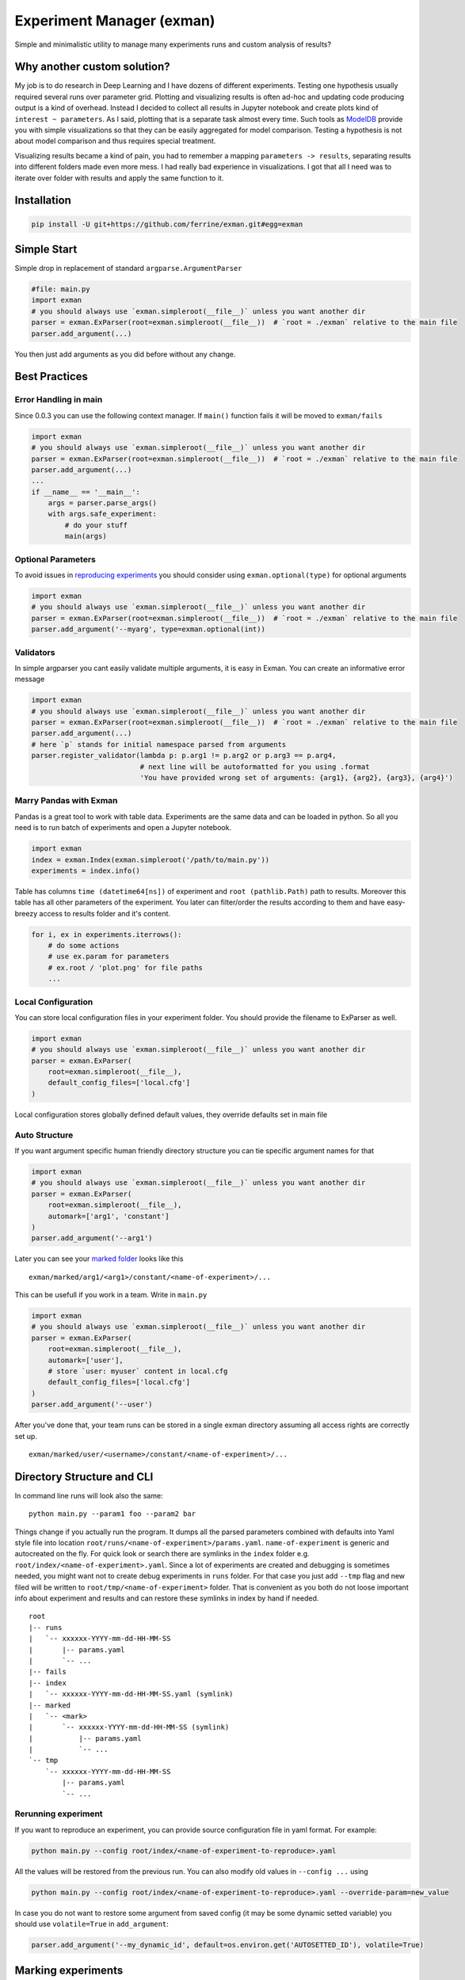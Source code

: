 Experiment Manager (exman)
==========================

Simple and minimalistic utility to manage many experiments runs and
custom analysis of results?

Why another custom solution?
----------------------------

My job is to do research in Deep Learning and I have dozens of different
experiments. Testing one hypothesis usually required several runs over
parameter grid. Plotting and visualizing results is often ad-hoc and
updating code producing output is a kind of overhead. Instead I decided
to collect all results in Jupyter notebook and create plots kind of
``interest ~ parameters``. As I said, plotting that is a separate task
almost every time. Such tools as
`ModelDB <https://github.com/mitdbg/modeldb>`__ provide you with simple
visualizations so that they can be easily aggregated for model
comparison. Testing a hypothesis is not about model comparison and thus
requires special treatment.

Visualizing results became a kind of pain, you had to remember a mapping
``parameters -> results``, separating results into different folders
made even more mess. I had really bad experience in visualizations. I
got that all I need was to iterate over folder with results and apply
the same function to it.

Installation
------------

.. code:: bash

    pip install -U git+https://github.com/ferrine/exman.git#egg=exman

Simple Start
------------

Simple drop in replacement of standard ``argparse.ArgumentParser``

.. code:: python

    #file: main.py
    import exman
    # you should always use `exman.simpleroot(__file__)` unless you want another dir
    parser = exman.ExParser(root=exman.simpleroot(__file__))  # `root = ./exman` relative to the main file
    parser.add_argument(...)

You then just add arguments as you did before without any change.

Best Practices
--------------

Error Handling in main
~~~~~~~~~~~~~~~~~~~~~~

Since 0.0.3 you can use the following context manager. If ``main()``
function fails it will be moved to ``exman/fails``

.. code:: python

    import exman
    # you should always use `exman.simpleroot(__file__)` unless you want another dir
    parser = exman.ExParser(root=exman.simpleroot(__file__))  # `root = ./exman` relative to the main file
    parser.add_argument(...)
    ...
    if __name__ == '__main__':
        args = parser.parse_args()
        with args.safe_experiment:
            # do your stuff
            main(args)

Optional Parameters
~~~~~~~~~~~~~~~~~~~

To avoid issues in `reproducing experiments <#rerunning-experiment>`__
you should consider using ``exman.optional(type)`` for optional
arguments

.. code:: python

    import exman
    # you should always use `exman.simpleroot(__file__)` unless you want another dir
    parser = exman.ExParser(root=exman.simpleroot(__file__))  # `root = ./exman` relative to the main file
    parser.add_argument('--myarg', type=exman.optional(int))

Validators
~~~~~~~~~~

In simple argparser you cant easily validate multiple arguments, it is
easy in Exman. You can create an informative error message

.. code:: python

    import exman
    # you should always use `exman.simpleroot(__file__)` unless you want another dir
    parser = exman.ExParser(root=exman.simpleroot(__file__))  # `root = ./exman` relative to the main file
    parser.add_argument(...)
    # here `p` stands for initial namespace parsed from arguments
    parser.register_validator(lambda p: p.arg1 != p.arg2 or p.arg3 == p.arg4,
                              # next line will be autoformatted for you using .format
                              'You have provided wrong set of arguments: {arg1}, {arg2}, {arg3}, {arg4}')

Marry Pandas with Exman
~~~~~~~~~~~~~~~~~~~~~~~

Pandas is a great tool to work with table data. Experiments are the same
data and can be loaded in python. So all you need is to run batch of
experiments and open a Jupyter notebook.

.. code:: python

    import exman
    index = exman.Index(exman.simpleroot('/path/to/main.py'))
    experiments = index.info()

Table has columns ``time (datetime64[ns])`` of experiment and
``root (pathlib.Path)`` path to results. Moreover this table has all
other parameters of the experiment. You later can filter/order the
results according to them and have easy-breezy access to results folder
and it's content.

.. code:: python

    for i, ex in experiments.iterrows():
        # do some actions
        # use ex.param for parameters
        # ex.root / 'plot.png' for file paths
        ...

Local Configuration
~~~~~~~~~~~~~~~~~~~

You can store local configuration files in your experiment folder. You
should provide the filename to ExParser as well.

.. code:: python

    import exman
    # you should always use `exman.simpleroot(__file__)` unless you want another dir
    parser = exman.ExParser(
        root=exman.simpleroot(__file__),
        default_config_files=['local.cfg']
    )

Local configuration stores globally defined default values, they
override defaults set in main file

Auto Structure
~~~~~~~~~~~~~~

If you want argument specific human friendly directory structure you can
tie specific argument names for that

.. code:: python

    import exman
    # you should always use `exman.simpleroot(__file__)` unless you want another dir
    parser = exman.ExParser(
        root=exman.simpleroot(__file__),
        automark=['arg1', 'constant']
    )
    parser.add_argument('--arg1')

Later you can see your `marked folder <#directory-structure-and-cli>`__
looks like this

::

    exman/marked/arg1/<arg1>/constant/<name-of-experiment>/...

This can be usefull if you work in a team. Write in ``main.py``

.. code:: python

    import exman
    # you should always use `exman.simpleroot(__file__)` unless you want another dir
    parser = exman.ExParser(
        root=exman.simpleroot(__file__),
        automark=['user'],
        # store `user: myuser` content in local.cfg
        default_config_files=['local.cfg']
    )
    parser.add_argument('--user')

After you've done that, your team runs can be stored in a single exman
directory assuming all access rights are correctly set up.

::

    exman/marked/user/<username>/constant/<name-of-experiment>/...

Directory Structure and CLI
---------------------------

In command line runs will look also the same:

::

    python main.py --param1 foo --param2 bar

Things change if you actually run the program. It dumps all the parsed
parameters combined with defaults into Yaml style file into location
``root/runs/<name-of-experiment>/params.yaml``. ``name-of-experiment``
is generic and autocreated on the fly. For quick look or search there
are symlinks in the ``index`` folder e.g.
``root/index/<name-of-experiment>.yaml``. Since a lot of experiments are
created and debugging is sometimes needed, you might want not to create
debug experiments in ``runs`` folder. For that case you just add
``--tmp`` flag and new filed will be written to
``root/tmp/<name-of-experiment>`` folder. That is convenient as you both
do not loose important info about experiment and results and can restore
these symlinks in index by hand if needed.

::

    root
    |-- runs
    |   `-- xxxxxx-YYYY-mm-dd-HH-MM-SS
    |       |-- params.yaml
    |       `-- ...
    |-- fails
    |-- index
    |   `-- xxxxxx-YYYY-mm-dd-HH-MM-SS.yaml (symlink)
    |-- marked
    |   `-- <mark>
    |       `-- xxxxxx-YYYY-mm-dd-HH-MM-SS (symlink)
    |           |-- params.yaml
    |           `-- ...
    `-- tmp
        `-- xxxxxx-YYYY-mm-dd-HH-MM-SS
            |-- params.yaml
            `-- ...

Rerunning experiment
~~~~~~~~~~~~~~~~~~~~

If you want to reproduce an experiment, you can provide source
configuration file in yaml format. For example:

.. code:: bash

    python main.py --config root/index/<name-of-experiment-to-reproduce>.yaml

All the values will be restored from the previous run. You can also
modify old values in ``--config ...`` using

.. code:: bash

    python main.py --config root/index/<name-of-experiment-to-reproduce>.yaml --override-param=new_value

In case you do not want to restore some argument from saved config (it
may be some dynamic setted variable) you should use ``volatile=True`` in
``add_argument``:

.. code:: python

    parser.add_argument('--my_dynamic_id', default=os.environ.get('AUTOSETTED_ID'), volatile=True)

Marking experiments
-------------------

If you like some experiments you can mark them for easier later access.

::

    cd root_of_exman_dir
    exman mark <key> <#ex1> [<#ex2> <#ex3> ...]

and later in Jupyter

.. code:: python

    index = exman.Index(exman.simpleroot('/path/to/main.py'))
    experiments = index.info('<key>')
    # assuming you work in a team and use best practice advice
    user_experiments = index.info('user/username')

Deleting experiments
--------------------

::

    cd root_of_exman_dir
    # delete only index
    exman delete <#ex1> [<#ex2> <#ex3> ...]
    # delete all files
    exman delete --all <#ex1> [<#ex2> <#ex3> ...]

